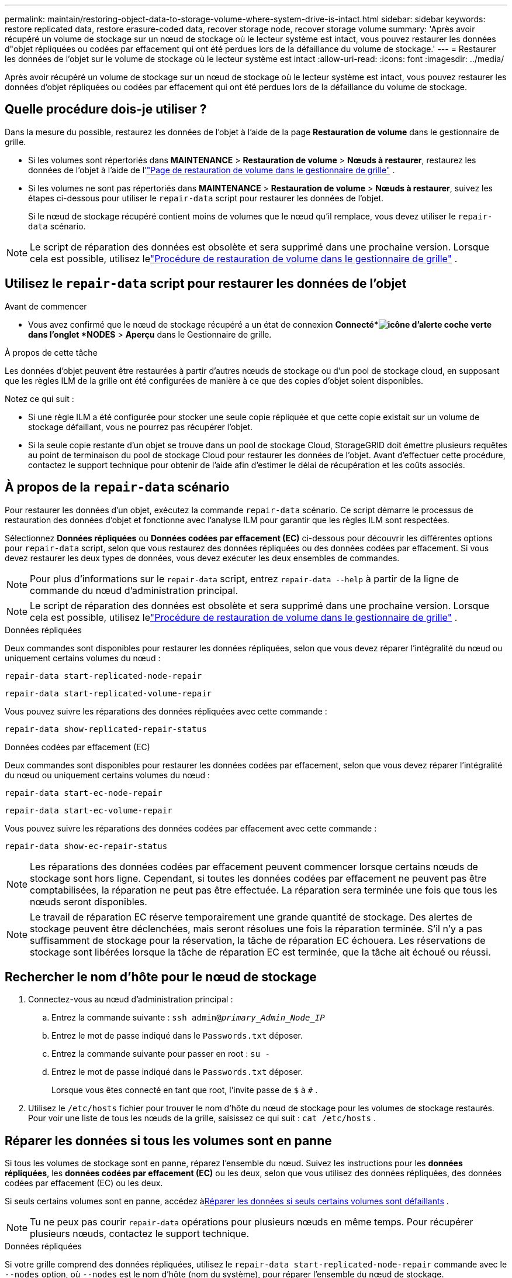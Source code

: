 ---
permalink: maintain/restoring-object-data-to-storage-volume-where-system-drive-is-intact.html 
sidebar: sidebar 
keywords: restore replicated data, restore erasure-coded data, recover storage node, recover storage volume 
summary: 'Après avoir récupéré un volume de stockage sur un nœud de stockage où le lecteur système est intact, vous pouvez restaurer les données d"objet répliquées ou codées par effacement qui ont été perdues lors de la défaillance du volume de stockage.' 
---
= Restaurer les données de l'objet sur le volume de stockage où le lecteur système est intact
:allow-uri-read: 
:icons: font
:imagesdir: ../media/


[role="lead"]
Après avoir récupéré un volume de stockage sur un nœud de stockage où le lecteur système est intact, vous pouvez restaurer les données d'objet répliquées ou codées par effacement qui ont été perdues lors de la défaillance du volume de stockage.



== Quelle procédure dois-je utiliser ?

Dans la mesure du possible, restaurez les données de l'objet à l'aide de la page *Restauration de volume* dans le gestionnaire de grille.

* Si les volumes sont répertoriés dans *MAINTENANCE* > *Restauration de volume* > *Nœuds à restaurer*, restaurez les données de l'objet à l'aide de l'link:../maintain/restoring-volume.html["Page de restauration de volume dans le gestionnaire de grille"] .
* Si les volumes ne sont pas répertoriés dans *MAINTENANCE* > *Restauration de volume* > *Nœuds à restaurer*, suivez les étapes ci-dessous pour utiliser le `repair-data` script pour restaurer les données de l'objet.
+
Si le nœud de stockage récupéré contient moins de volumes que le nœud qu'il remplace, vous devez utiliser le `repair-data` scénario.




NOTE: Le script de réparation des données est obsolète et sera supprimé dans une prochaine version.  Lorsque cela est possible, utilisez lelink:../maintain/restoring-volume.html["Procédure de restauration de volume dans le gestionnaire de grille"] .



== Utilisez le `repair-data` script pour restaurer les données de l'objet

.Avant de commencer
* Vous avez confirmé que le nœud de stockage récupéré a un état de connexion *Connecté*image:../media/icon_alert_green_checkmark.png["icône d'alerte coche verte"] dans l'onglet *NODES* > *Aperçu* dans le Gestionnaire de grille.


.À propos de cette tâche
Les données d'objet peuvent être restaurées à partir d'autres nœuds de stockage ou d'un pool de stockage cloud, en supposant que les règles ILM de la grille ont été configurées de manière à ce que des copies d'objet soient disponibles.

Notez ce qui suit :

* Si une règle ILM a été configurée pour stocker une seule copie répliquée et que cette copie existait sur un volume de stockage défaillant, vous ne pourrez pas récupérer l'objet.
* Si la seule copie restante d'un objet se trouve dans un pool de stockage Cloud, StorageGRID doit émettre plusieurs requêtes au point de terminaison du pool de stockage Cloud pour restaurer les données de l'objet.  Avant d’effectuer cette procédure, contactez le support technique pour obtenir de l’aide afin d’estimer le délai de récupération et les coûts associés.




== À propos de la `repair-data` scénario

Pour restaurer les données d'un objet, exécutez la commande `repair-data` scénario.  Ce script démarre le processus de restauration des données d'objet et fonctionne avec l'analyse ILM pour garantir que les règles ILM sont respectées.

Sélectionnez *Données répliquées* ou *Données codées par effacement (EC)* ci-dessous pour découvrir les différentes options pour `repair-data` script, selon que vous restaurez des données répliquées ou des données codées par effacement.  Si vous devez restaurer les deux types de données, vous devez exécuter les deux ensembles de commandes.


NOTE: Pour plus d'informations sur le `repair-data` script, entrez `repair-data --help` à partir de la ligne de commande du nœud d'administration principal.


NOTE: Le script de réparation des données est obsolète et sera supprimé dans une prochaine version.  Lorsque cela est possible, utilisez lelink:../maintain/restoring-volume.html["Procédure de restauration de volume dans le gestionnaire de grille"] .

[role="tabbed-block"]
====
.Données répliquées
--
Deux commandes sont disponibles pour restaurer les données répliquées, selon que vous devez réparer l'intégralité du nœud ou uniquement certains volumes du nœud :

`repair-data start-replicated-node-repair`

`repair-data start-replicated-volume-repair`

Vous pouvez suivre les réparations des données répliquées avec cette commande :

`repair-data show-replicated-repair-status`

--
.Données codées par effacement (EC)
--
Deux commandes sont disponibles pour restaurer les données codées par effacement, selon que vous devez réparer l'intégralité du nœud ou uniquement certains volumes du nœud :

`repair-data start-ec-node-repair`

`repair-data start-ec-volume-repair`

Vous pouvez suivre les réparations des données codées par effacement avec cette commande :

`repair-data show-ec-repair-status`


NOTE: Les réparations des données codées par effacement peuvent commencer lorsque certains nœuds de stockage sont hors ligne.  Cependant, si toutes les données codées par effacement ne peuvent pas être comptabilisées, la réparation ne peut pas être effectuée.  La réparation sera terminée une fois que tous les nœuds seront disponibles.


NOTE: Le travail de réparation EC réserve temporairement une grande quantité de stockage.  Des alertes de stockage peuvent être déclenchées, mais seront résolues une fois la réparation terminée.  S'il n'y a pas suffisamment de stockage pour la réservation, la tâche de réparation EC échouera.  Les réservations de stockage sont libérées lorsque la tâche de réparation EC est terminée, que la tâche ait échoué ou réussi.

--
====


== Rechercher le nom d'hôte pour le nœud de stockage

. Connectez-vous au nœud d’administration principal :
+
.. Entrez la commande suivante : `ssh admin@_primary_Admin_Node_IP_`
.. Entrez le mot de passe indiqué dans le `Passwords.txt` déposer.
.. Entrez la commande suivante pour passer en root : `su -`
.. Entrez le mot de passe indiqué dans le `Passwords.txt` déposer.
+
Lorsque vous êtes connecté en tant que root, l'invite passe de `$` à `#` .



. Utilisez le `/etc/hosts` fichier pour trouver le nom d'hôte du nœud de stockage pour les volumes de stockage restaurés.  Pour voir une liste de tous les nœuds de la grille, saisissez ce qui suit : `cat /etc/hosts` .




== Réparer les données si tous les volumes sont en panne

Si tous les volumes de stockage sont en panne, réparez l’ensemble du nœud.  Suivez les instructions pour les *données répliquées*, les *données codées par effacement (EC)* ou les deux, selon que vous utilisez des données répliquées, des données codées par effacement (EC) ou les deux.

Si seuls certains volumes sont en panne, accédez à<<Réparer les données si seuls certains volumes sont défaillants>> .


NOTE: Tu ne peux pas courir `repair-data` opérations pour plusieurs nœuds en même temps.  Pour récupérer plusieurs nœuds, contactez le support technique.

[role="tabbed-block"]
====
.Données répliquées
--
Si votre grille comprend des données répliquées, utilisez le `repair-data start-replicated-node-repair` commande avec le `--nodes` option, où `--nodes` est le nom d'hôte (nom du système), pour réparer l'ensemble du nœud de stockage.

Cette commande répare les données répliquées sur un nœud de stockage nommé SG-DC-SN3 :

`repair-data start-replicated-node-repair --nodes SG-DC-SN3`


NOTE: Lorsque les données d'objet sont restaurées, l'alerte *Objets perdus* est déclenchée si le système StorageGRID ne parvient pas à localiser les données d'objet répliquées. Des alertes peuvent être déclenchées sur les nœuds de stockage dans tout le système. Vous devez déterminer la cause de la perte et si une récupération est possible. Voir link:../troubleshoot/investigating-lost-objects.html["Enquêter sur les objets perdus"] .

--
.Données codées par effacement (EC)
--
Si votre grille contient des données codées par effacement, utilisez le `repair-data start-ec-node-repair` commande avec le `--nodes` option, où `--nodes` est le nom d'hôte (nom du système), pour réparer l'ensemble du nœud de stockage.

Cette commande répare les données codées par effacement sur un nœud de stockage nommé SG-DC-SN3 :

`repair-data start-ec-node-repair --nodes SG-DC-SN3`

L'opération renvoie un unique `repair ID` qui identifie ceci `repair_data` opération.  Utilisez ceci `repair ID` pour suivre les progrès et les résultats de la `repair_data` opération.  Aucun autre commentaire n’est renvoyé une fois le processus de récupération terminé.

Les réparations des données codées par effacement peuvent commencer lorsque certains nœuds de stockage sont hors ligne.  La réparation sera terminée une fois que tous les nœuds seront disponibles.

--
====


== Réparer les données si seuls certains volumes sont défaillants

Si seulement certains volumes sont défaillants, réparez les volumes concernés.  Suivez les instructions pour les *données répliquées*, les *données codées par effacement (EC)* ou les deux, selon que vous utilisez des données répliquées, des données codées par effacement (EC) ou les deux.

Si tous les volumes sont en panne, accédez à<<Réparer les données si tous les volumes sont en panne>> .

Saisissez les ID de volume en hexadécimal.  Par exemple, `0000` est le premier volume et `000F` est le seizième volume.  Vous pouvez spécifier un volume, une plage de volumes ou plusieurs volumes qui ne sont pas dans une séquence.

Tous les volumes doivent être sur le même nœud de stockage.  Si vous devez restaurer des volumes pour plusieurs nœuds de stockage, contactez le support technique.

[role="tabbed-block"]
====
.Données répliquées
--
Si votre grille contient des données répliquées, utilisez le `start-replicated-volume-repair` commande avec le `--nodes` option pour identifier le nœud (où `--nodes` est le nom d'hôte du nœud).  Ajoutez ensuite soit le `--volumes` ou `--volume-range` option, comme illustré dans les exemples suivants.

*Volume unique* : Cette commande restaure les données répliquées sur le volume `0002` sur un nœud de stockage nommé SG-DC-SN3 :

`repair-data start-replicated-volume-repair --nodes SG-DC-SN3 --volumes 0002`

*Plage de volumes* : Cette commande restaure les données répliquées sur tous les volumes de la plage `0003` à `0009` sur un nœud de stockage nommé SG-DC-SN3 :

`repair-data start-replicated-volume-repair --nodes SG-DC-SN3 --volume-range 0003,0009`

*Plusieurs volumes non séquentiels* : Cette commande restaure les données répliquées sur les volumes `0001` , `0005` , et `0008` sur un nœud de stockage nommé SG-DC-SN3 :

`repair-data start-replicated-volume-repair --nodes SG-DC-SN3 --volumes 0001,0005,0008`


NOTE: Lorsque les données d'objet sont restaurées, l'alerte *Objets perdus* est déclenchée si le système StorageGRID ne parvient pas à localiser les données d'objet répliquées. Des alertes peuvent être déclenchées sur les nœuds de stockage dans tout le système. Notez la description de l’alerte et les actions recommandées pour déterminer la cause de la perte et si la récupération est possible.

--
.Données codées par effacement (EC)
--
Si votre grille contient des données codées par effacement, utilisez le `start-ec-volume-repair` commande avec le `--nodes` option pour identifier le nœud (où `--nodes` est le nom d'hôte du nœud).  Ajoutez ensuite soit le `--volumes` ou `--volume-range` option, comme illustré dans les exemples suivants.

*Volume unique* : Cette commande restaure les données codées par effacement sur le volume `0007` sur un nœud de stockage nommé SG-DC-SN3 :

`repair-data start-ec-volume-repair --nodes SG-DC-SN3 --volumes 0007`

*Plage de volumes* : Cette commande restaure les données codées par effacement sur tous les volumes de la plage `0004` à `0006` sur un nœud de stockage nommé SG-DC-SN3 :

`repair-data start-ec-volume-repair --nodes SG-DC-SN3 --volume-range 0004,0006`

*Plusieurs volumes non séquentiels* : cette commande restaure les données codées par effacement sur les volumes `000A` , `000C` , et `000E` sur un nœud de stockage nommé SG-DC-SN3 :

`repair-data start-ec-volume-repair --nodes SG-DC-SN3 --volumes 000A,000C,000E`

Le `repair-data` l'opération renvoie un unique `repair ID` qui identifie ceci `repair_data` opération.  Utilisez ceci `repair ID` pour suivre les progrès et les résultats de la `repair_data` opération.  Aucun autre commentaire n’est renvoyé une fois le processus de récupération terminé.


NOTE: Les réparations des données codées par effacement peuvent commencer lorsque certains nœuds de stockage sont hors ligne.  La réparation sera terminée une fois que tous les nœuds seront disponibles.

--
====


== Réparations de moniteurs

Surveillez l'état des tâches de réparation, selon que vous utilisez des *données répliquées*, des *données codées par effacement (EC)* ou les deux.

Vous pouvez également surveiller l'état des tâches de restauration de volume en cours et afficher un historique des tâches de restauration terminées danslink:../maintain/restoring-volume.html["Gestionnaire de grille"] .

[role="tabbed-block"]
====
.Données répliquées
--
* Pour obtenir une estimation du pourcentage d'achèvement de la réparation répliquée, ajoutez le `show-replicated-repair-status` option à la commande repair-data.
+
`repair-data show-replicated-repair-status`

* Pour déterminer si les réparations sont terminées :
+
.. Sélectionnez *NODES* > *_Nœud de stockage en cours de réparation_* > *ILM*.
.. Passez en revue les attributs dans la section Évaluation.  Lorsque les réparations sont terminées, l'attribut *En attente - Tout* indique 0 objet.


* Pour suivre la réparation plus en détail :
+
.. Sélectionnez *SUPPORT* > *Outils* > *Topologie de grille*.
.. Sélectionnez *_grid_* > *_Nœud de stockage en cours de réparation_* > *LDR* > *Data Store*.
.. Utilisez une combinaison des attributs suivants pour déterminer, aussi bien que possible, si les réparations répliquées sont complètes.
+

NOTE: Des incohérences de Cassandra peuvent être présentes et les réparations ayant échoué ne sont pas suivies.

+
*** *Réparations tentées (XRPA)* : utilisez cet attribut pour suivre la progression des réparations répliquées.  Cet attribut augmente chaque fois qu'un nœud de stockage tente de réparer un objet à haut risque.  Lorsque cet attribut n'augmente pas pendant une période supérieure à la période d'analyse actuelle (fournie par l'attribut *Période d'analyse -- Estimée*), cela signifie que l'analyse ILM n'a trouvé aucun objet à haut risque devant être réparé sur aucun nœud.
+

NOTE: Les objets à haut risque sont des objets qui risquent d’être complètement perdus.  Cela n'inclut pas les objets qui ne satisfont pas à leur configuration ILM.

*** *Période d'analyse – Estimée (XSCM)* : utilisez cet attribut pour estimer quand un changement de politique sera appliqué aux objets précédemment ingérés.  Si l'attribut *Réparations tentées* n'augmente pas pendant une période supérieure à la période d'analyse actuelle, il est probable que des réparations répliquées sont effectuées.  Notez que la période d'analyse peut changer.  L'attribut *Période d'analyse -- Estimée (XSCM)* s'applique à l'ensemble de la grille et correspond au maximum de toutes les périodes d'analyse des nœuds.  Vous pouvez interroger l'historique de l'attribut *Période d'analyse -- Estimée* pour la grille afin de déterminer une période appropriée.






--
.Données codées par effacement (EC)
--
Pour surveiller la réparation des données codées par effacement et réessayer toutes les demandes qui auraient échoué :

. Déterminer l’état des réparations des données codées par effacement :
+
** Sélectionnez *SUPPORT* > *Outils* > *Métriques* pour afficher le temps estimé jusqu'à l'achèvement et le pourcentage d'achèvement de la tâche en cours. Ensuite, sélectionnez *EC Overview* dans la section Grafana. Consultez les tableaux de bord *Temps estimé d'achèvement du travail EC de la grille* et *Pourcentage d'achèvement du travail EC de la grille*.
** Utilisez cette commande pour voir l'état d'un élément spécifique `repair-data` opération:
+
`repair-data show-ec-repair-status --repair-id repair ID`

** Utilisez cette commande pour lister toutes les réparations :
+
`repair-data show-ec-repair-status`

+
La sortie répertorie les informations, y compris `repair ID` , pour toutes les réparations effectuées et en cours.



. Si la sortie indique que l'opération de réparation a échoué, utilisez le `--repair-id` possibilité de réessayer la réparation.
+
Cette commande réessaie une réparation de nœud ayant échoué, en utilisant l'ID de réparation 6949309319275667690 :

+
`repair-data start-ec-node-repair --repair-id 6949309319275667690`

+
Cette commande réessaie une réparation de volume ayant échoué, en utilisant l'ID de réparation 6949309319275667690 :

+
`repair-data start-ec-volume-repair --repair-id 6949309319275667690`



--
====